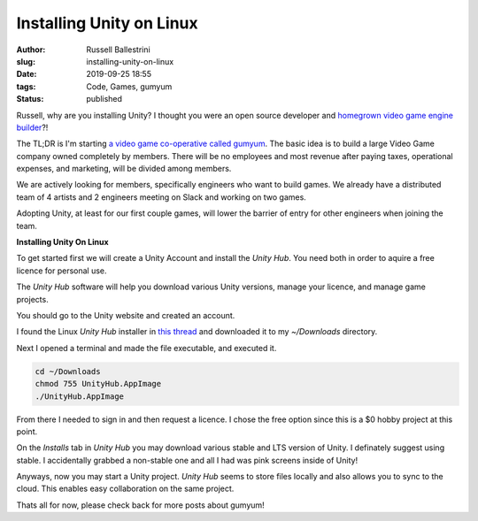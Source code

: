 Installing Unity on Linux 
################################################################

:author: Russell Ballestrini
:slug: installing-unity-on-linux
:date: 2019-09-25 18:55
:tags: Code, Games, gumyum
:status: published

Russell, why are you installing Unity? I thought you were an open source developer and `homegrown video game engine builder </yuletide-trains-and-homegrown-video-games/>`_?!

|gumyum logo|

The TL;DR is I'm starting `a video game co-operative called gumyum <https://gumyum.com>`_. The basic idea is to build a large Video Game company owned completely by members. There will be no employees and most revenue after paying taxes, operational expenses, and marketing, will be divided among members.

We are actively looking for members, specifically engineers who want to build games. We already have a distributed team of 4 artists and 2 engineers meeting on Slack and working on two games.

Adopting Unity, at least for our first couple games, will lower the barrier of entry for other engineers when joining the team.

**Installing Unity On Linux**

To get started first we will create a Unity Account and install the `Unity Hub`.
You need both in order to aquire a free licence for personal use.

The `Unity Hub` software will help you download various Unity versions, manage your licence, and manage game projects.

You should go to the Unity website and created an account.

I found the Linux `Unity Hub` installer in `this thread <https://forum.unity.com/threads/unity-hub-v-1-0-0-is-now-available.555547/>`_ and downloaded it to my `~/Downloads` directory.

Next I opened a terminal and made the file executable, and executed it.

.. code-block:: bash

 cd ~/Downloads
 chmod 755 UnityHub.AppImage
 ./UnityHub.AppImage

From there I needed to sign in and then request a licence. I chose the free option since this is a $0 hobby project at this point.

On the `Installs` tab in `Unity Hub` you may download various stable and LTS version of Unity. I definately suggest using stable. I accidentally grabbed a non-stable one and all I had was pink screens inside of Unity!

Anyways, now you may start a Unity project. `Unity Hub` seems to store files locally and also allows you to sync to the cloud. This enables easy collaboration on the same project.

Thats all for now, please check back for more posts about gumyum!

.. |gumyum logo| image:: /uploads/2010/12/gumyumgameslogo.png
